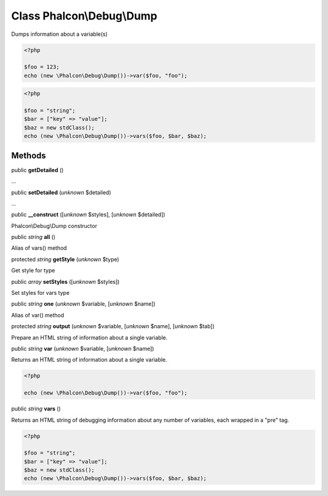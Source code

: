 Class **Phalcon\\Debug\\Dump**
==============================

Dumps information about a variable(s)  

.. code-block:: php

    <?php

    $foo = 123;
    echo (new \Phalcon\Debug\Dump())->var($foo, "foo");

.. code-block:: php

    <?php

    $foo = "string";
    $bar = ["key" => "value"];
    $baz = new stdClass();
    echo (new \Phalcon\Debug\Dump())->vars($foo, $bar, $baz);



Methods
-------

public  **getDetailed** ()

...


public  **setDetailed** (*unknown* $detailed)

...


public  **__construct** ([*unknown* $styles], [*unknown* $detailed])

Phalcon\\Debug\\Dump constructor



public *string*  **all** ()

Alias of vars() method



protected *string*  **getStyle** (*unknown* $type)

Get style for type



public *array*  **setStyles** ([*unknown* $styles])

Set styles for vars type



public *string*  **one** (*unknown* $variable, [*unknown* $name])

Alias of var() method



protected *string*  **output** (*unknown* $variable, [*unknown* $name], [*unknown* $tab])

Prepare an HTML string of information about a single variable.



public *string*  **var** (*unknown* $variable, [*unknown* $name])

Returns an HTML string of information about a single variable. 

.. code-block:: php

    <?php

    echo (new \Phalcon\Debug\Dump())->var($foo, "foo");




public *string*  **vars** ()

Returns an HTML string of debugging information about any number of variables, each wrapped in a "pre" tag. 

.. code-block:: php

    <?php

    $foo = "string";
    $bar = ["key" => "value"];
    $baz = new stdClass();
    echo (new \Phalcon\Debug\Dump())->vars($foo, $bar, $baz);




